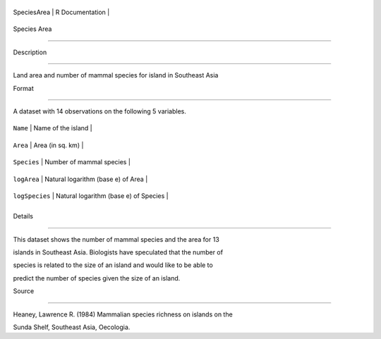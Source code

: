 +---------------+-------------------+
| SpeciesArea   | R Documentation   |
+---------------+-------------------+

Species Area
------------

Description
~~~~~~~~~~~

Land area and number of mammal species for island in Southeast Asia

Format
~~~~~~

A dataset with 14 observations on the following 5 variables.

+------------------+-----------------------------------------+
| ``Name``         | Name of the island                      |
+------------------+-----------------------------------------+
| ``Area``         | Area (in sq. km)                        |
+------------------+-----------------------------------------+
| ``Species``      | Number of mammal species                |
+------------------+-----------------------------------------+
| ``logArea``      | Natural logarithm (base e) of Area      |
+------------------+-----------------------------------------+
| ``logSpecies``   | Natural logarithm (base e) of Species   |
+------------------+-----------------------------------------+
+------------------+-----------------------------------------+

Details
~~~~~~~

This dataset shows the number of mammal species and the area for 13
islands in Southeast Asia. Biologists have speculated that the number of
species is related to the size of an island and would like to be able to
predict the number of species given the size of an island.

Source
~~~~~~

Heaney, Lawrence R. (1984) Mammalian species richness on islands on the
Sunda Shelf, Southeast Asia, Oecologia.
